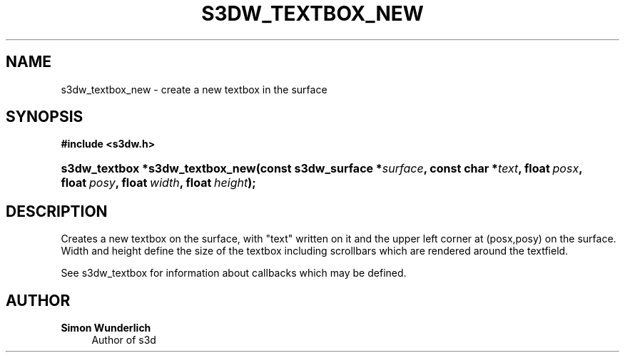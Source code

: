 '\" t
.\"     Title: s3dw_textbox_new
.\"    Author: Simon Wunderlich
.\" Generator: DocBook XSL Stylesheets
.\"
.\"    Manual: s3d Manual
.\"    Source: s3d
.\"  Language: English
.\"
.TH "S3DW_TEXTBOX_NEW" "3" "" "s3d" "s3d Manual"
.\" -----------------------------------------------------------------
.\" * set default formatting
.\" -----------------------------------------------------------------
.\" disable hyphenation
.nh
.\" disable justification (adjust text to left margin only)
.ad l
.\" -----------------------------------------------------------------
.\" * MAIN CONTENT STARTS HERE *
.\" -----------------------------------------------------------------
.SH "NAME"
s3dw_textbox_new \- create a new textbox in the surface
.SH "SYNOPSIS"
.sp
.ft B
.nf
#include <s3dw\&.h>
.fi
.ft
.HP \w's3dw_textbox\ *s3dw_textbox_new('u
.BI "s3dw_textbox *s3dw_textbox_new(const\ s3dw_surface\ *" "surface" ", const\ char\ *" "text" ", float\ " "posx" ", float\ " "posy" ", float\ " "width" ", float\ " "height" ");"
.SH "DESCRIPTION"
.PP
Creates a new textbox on the surface, with "text" written on it and the upper left corner at (posx,posy) on the surface\&. Width and height define the size of the textbox including scrollbars which are rendered around the textfield\&.
.PP
See s3dw_textbox for information about callbacks which may be defined\&.
.SH "AUTHOR"
.PP
\fBSimon Wunderlich\fR
.RS 4
Author of s3d
.RE
